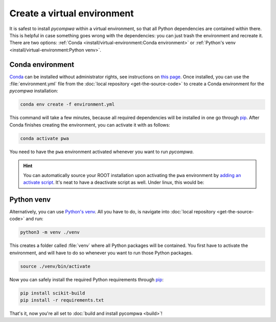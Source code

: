 Create a virtual environment
============================

It is safest to install `pycompwa` within a virtual environment, so that all
Python dependencies are contained within there. This is helpful in case
something goes wrong with the dependencies: you can just trash the environment
and recreate it. There are two options: :ref:`Conda
<install/virtual-environment:Conda environment>` or :ref:`Python's venv
<install/virtual-environment:Python venv>`.

Conda environment
^^^^^^^^^^^^^^^^^

`Conda <https://www.anaconda.com/>`_ can be installed without administrator
rights, see instructions on `this page
<https://www.anaconda.com/distribution/>`_. Once installed, you can use the
:file:`environment.yml` file from the :doc:`local repository
<get-the-source-code>` to create a Conda environment for the `pycompwa`
installation:

.. code-block:: shell

  conda env create -f environment.yml

This command will take a few minutes, because all required dependencies will be
installed in one go through `pip <https://pypi.org/project/pip/>`_. After Conda
finishes creating the environment, you can activate it with as follows:

.. code-block:: shell

  conda activate pwa

You need to have the ``pwa`` environment activated whenever you want to run
`pycompwa`.

.. hint::

  You can automatically source your ROOT installation upon activating the
  ``pwa`` environment by `adding an activate script
  <https://docs.conda.io/projects/conda-build/en/latest/resources/activate-scripts.html>`_.
  It's neat to have a deactivate script as well. Under linux, this would be:

  .. code-block:: shell
    :caption: ~/anaconda3/envs/pwa/etc/conda/**activate.d**/cern_root.sh

    #!/usr/bin/env bash
    source "<path to you ROOT installation>/bin/thisroot.sh"

  .. code-block:: shell
    :caption: ~/anaconda3/envs/pwa/etc/conda/**deactivate.d**/cern_root.sh

    #!/usr/bin/env bash
    unset ROOTSYS

Python venv
^^^^^^^^^^^

Alternatively, you can use `Python's venv
<https://docs.python.org/3/library/venv.html>`_. All you have to do, is
navigate into :doc:`local repository <get-the-source-code>` and run:

.. code-block:: shell

  python3 -m venv ./venv

This creates a folder called :file:`venv` where all Python packages will be
contained. You first have to activate the environment, and will have to do so
whenever you want to run those Python packages.

.. code-block:: shell

  source ./venv/bin/activate

Now you can safely install the required Python requirements through `pip
<https://pypi.org/project/pip/>`_:

.. code-block:: shell

  pip install scikit-build
  pip install -r requirements.txt

That's it, now you're all set to :doc:`build and install pycompwa <build>`!
